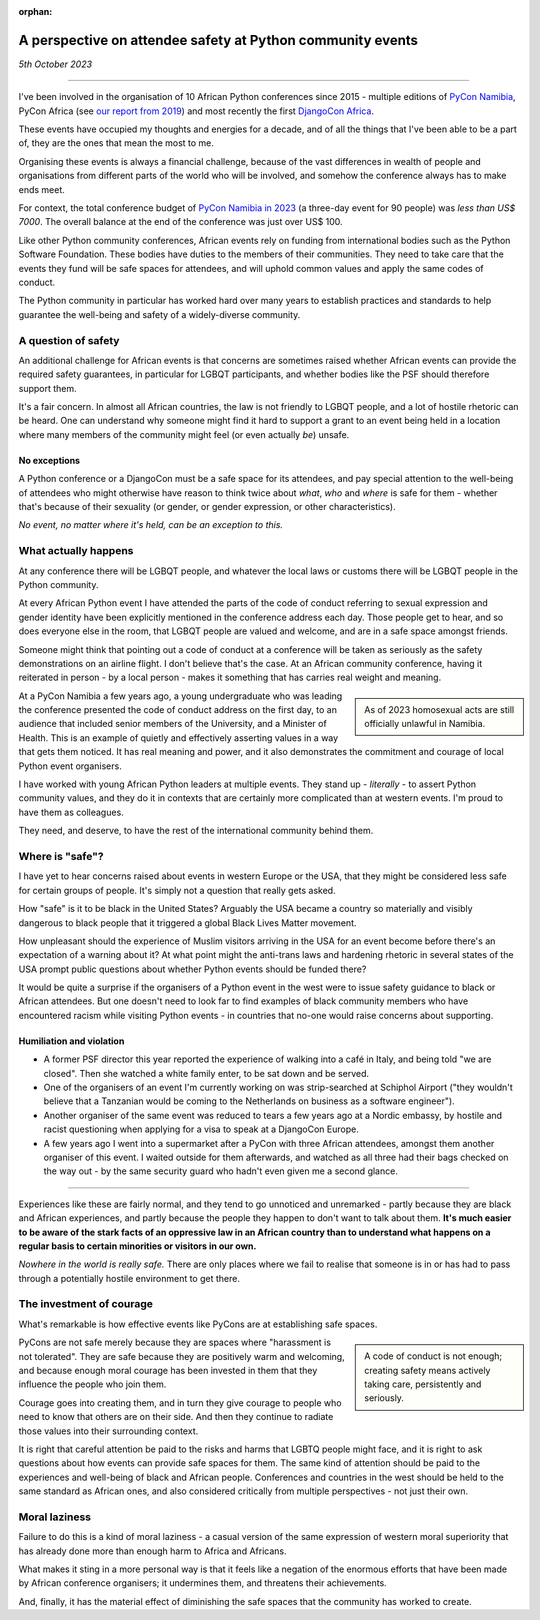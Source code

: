 :orphan:

A perspective on attendee safety at Python community events
============================================================

*5th October 2023*

--------------


I've been involved in the organisation of 10 African Python conferences since 2015 - multiple editions of `PyCon Namibia <https://na.pycon.org/>`_, PyCon Africa (see `our report from 2019 <https://africa.pycon.org/2019/report/>`_) and most recently the first `DjangoCon Africa <https://2023.djangocon.africa>`_.

These events have occupied my thoughts and energies for a decade, and of all the things that I've been able to be a part of, they are the ones that mean the most to me.

Organising these events is always a financial challenge, because of the vast differences in wealth of people and organisations from different parts of the world who will be involved, and somehow the conference always has to make ends meet.

For context, the total conference budget of `PyCon Namibia in 2023 <https://na.pycon.org/2023/>`_ (a three-day event for 90 people) was *less than US$ 7000*. The overall balance at the end of the conference was just over US$ 100.

Like other Python community conferences, African events rely on funding from international bodies such as the Python Software Foundation. These bodies have duties to the members of their communities. They need to take care that the events they fund will be safe spaces for attendees, and will uphold common values and apply the same codes of conduct.

The Python community in particular has worked hard over many years to establish practices and standards to help guarantee the well-being and safety of a widely-diverse community.

A question of safety
--------------------

An additional challenge for African events is that concerns are sometimes raised whether African events can provide the required safety guarantees, in particular for LGBQT participants, and whether bodies like the PSF should therefore support them.

It's a fair concern. In almost all African countries, the law is not friendly to LGBQT people, and a lot of hostile rhetoric can be heard. One can understand why someone might find it hard to support a grant to an event being held in a location where many members of the community might feel (or even actually *be*) unsafe.

No exceptions
~~~~~~~~~~~~~

A Python conference or a DjangoCon must be a safe space for its attendees, and pay special attention to the well-being of attendees who might otherwise have reason to think twice about *what*, *who* and *where* is safe for them - whether that's because of their sexuality (or gender, or gender expression, or other characteristics).

*No event, no matter where it's held, can be an exception to this.*


What actually happens
---------------------

At any conference there will be LGBQT people, and whatever the local laws or customs there will be LGBQT people in the Python community.

At every African Python event I have attended the parts of the code of conduct referring to sexual expression and gender identity have been explicitly mentioned in the conference address each day. Those people get to hear, and so does everyone else in the room, that LGBQT people are valued and welcome, and are in a safe space amongst friends.

Someone might think that pointing out a code of conduct at a conference will be taken as seriously as the safety demonstrations on an airline flight. I don't believe that's the case. At an African community conference, having it reiterated in person - by a local person - makes it something that has carries real weight and meaning.

..  sidebar::

    As of 2023 homosexual acts are still officially unlawful in Namibia.

At a PyCon Namibia a few years ago, a young undergraduate who was leading the conference presented the code of conduct address on the first day, to an audience that included senior members of the University, and a Minister of Health. This is an example of quietly and effectively asserting values in a way that gets them noticed. It has real meaning and power, and it also demonstrates the commitment and courage of local Python event organisers.

I have worked with young African Python leaders at multiple events. They stand up - *literally* - to assert Python community values, and they do it in contexts that are certainly more complicated than at western events. I'm proud to have them as colleagues.

They need, and deserve, to have the rest of the international community behind them.


Where is "safe"?
----------------

I have yet to hear concerns raised about events in western Europe or the USA, that they might be considered less safe for certain groups of people. It's simply not a question that really gets asked.

How "safe" is it to be black in the United States? Arguably the USA became a country so materially and visibly dangerous to black people that it triggered a global Black Lives Matter movement.

How unpleasant should the experience of Muslim visitors arriving in the USA for an event become before there's an expectation of a warning about it? At what point might the anti-trans laws and hardening rhetoric in several states of the USA prompt public questions about whether Python events should be funded there?

It would be quite a surprise if the organisers of a Python event in the west were to issue safety guidance to black or African attendees. But one doesn't need to look far to find examples of black community members who have encountered racism while visiting Python events - in countries that no-one would raise concerns about supporting.

Humiliation and violation
~~~~~~~~~~~~~~~~~~~~~~~~~

* A former PSF director this year reported the experience of walking into a café in Italy, and being told "we are closed". Then she watched a white family enter, to be sat down and be served.

* One of the organisers of an event I'm currently working on was strip-searched at Schiphol Airport ("they wouldn't believe that a Tanzanian would be coming to the Netherlands on business as a software engineer").

* Another organiser of the same event was reduced to tears a few years ago at a Nordic embassy, by hostile and racist questioning when applying for a visa to speak at a DjangoCon Europe.

* A few years ago I went into a supermarket after a PyCon with three African attendees, amongst them another organiser of this event. I waited outside for them afterwards, and watched as all three had their bags checked on the way out - by the same security guard who hadn't even given me a second glance.

---------

Experiences like these are fairly normal, and they tend to go unnoticed and unremarked - partly because they are black and African experiences, and partly because the people they happen to don't want to talk about them. **It's much easier to be aware of the stark facts of an oppressive law in an African country than to understand what happens on a regular basis to certain minorities or visitors in our own.**

*Nowhere in the world is really safe.* There are only places where we fail to realise that someone is in or has had to pass through a potentially hostile environment to get there.

The investment of courage
---------------------------------------------

What's remarkable is how effective events like PyCons are at establishing safe spaces.

..  sidebar::

    A code of conduct is not enough; creating safety means actively taking care, persistently and seriously.

PyCons are not safe merely because they are spaces where "harassment is not tolerated". They are safe because they are positively warm and welcoming, and because enough moral courage has been invested in them that they influence the people who join them.

Courage goes into creating them, and in turn they give courage to people who need to know that others are on their side. And then they continue to radiate those values into their surrounding context.

It is right that careful attention be paid to the risks and harms that LGBTQ people might face, and it is right to ask questions about how events can provide safe spaces for them. The same kind of attention should be paid to the experiences and well-being of black and African people. Conferences and countries in the west should be held to the same standard as African ones, and also considered critically from multiple perspectives - not just their own.


Moral laziness
---------------

Failure to do this is a kind of moral laziness - a casual version of the same expression of western moral superiority that has already done more than enough harm to Africa and Africans.

What makes it sting in a more personal way is that it feels like a negation of the enormous efforts that have been made by African conference organisers; it undermines them, and threatens their achievements.

And, finally, it has the material effect of diminishing the safe spaces that the community has worked to create.
